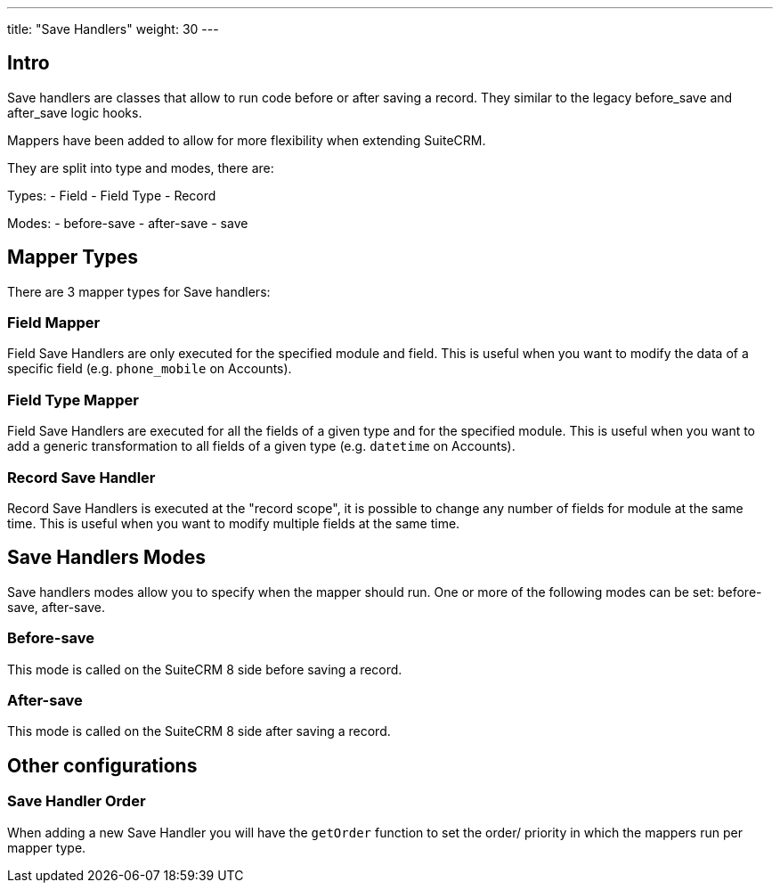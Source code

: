 ---
title: "Save Handlers"
weight: 30
---


== Intro

Save handlers are classes that allow to run code before or after saving a record. They similar to the legacy before_save and after_save logic hooks.

Mappers have been added to allow for more flexibility when extending SuiteCRM.

They are split into type and modes, there are:

Types:
- Field
- Field Type
- Record

Modes:
  - before-save
  - after-save
  - save

== Mapper Types

There are 3 mapper types for Save handlers:

=== Field Mapper

Field Save Handlers are only executed for the specified module and field. This is useful when you want to modify the data of a specific field (e.g. `phone_mobile` on Accounts).

=== Field Type Mapper
Field Save Handlers are executed for all the fields of a given type and for the specified module. This is useful when you want to add a generic transformation to all fields of a given type (e.g. `datetime` on Accounts).

=== Record Save Handler

Record Save Handlers is executed at the "record scope", it is possible to change any number of fields for module at the same time. This is useful when you want to modify multiple fields at the same time.

== Save Handlers Modes

Save handlers modes allow you to specify when the mapper should run. One or more of the following modes can be set: before-save, after-save.

=== Before-save

This mode is called on the SuiteCRM 8 side before saving a record.

=== After-save

This mode is called on the SuiteCRM 8 side after saving a record.

== Other configurations


=== Save Handler Order

When adding a new Save Handler you will have the `getOrder` function to set the order/ priority in which the mappers run per mapper type.
